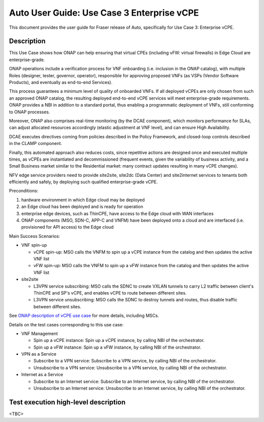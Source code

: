 .. This work is licensed under a Creative Commons Attribution 4.0 International License.
.. http://creativecommons.org/licenses/by/4.0
.. SPDX-License-Identifier CC-BY-4.0
.. (c) Open Platform for NFV Project, Inc. and its contributors


===========================================
Auto User Guide: Use Case 3 Enterprise vCPE
===========================================

This document provides the user guide for Fraser release of Auto,
specifically for Use Case 3: Enterprise vCPE.


Description
===========

This Use Case shows how ONAP can help ensuring that virtual CPEs (including vFW: virtual firewalls) in Edge Cloud are enterprise-grade.

ONAP operations include a verification process for VNF onboarding (i.e. inclusion in the ONAP catalog), with multiple Roles (designer, tester, governor, operator), responsible for approving proposed VNFs (as VSPs (Vendor Software Products), and eventually as end-to-end Services).

This process guarantees a minimum level of quality of onboarded VNFs. If all deployed vCPEs are only chosen from such an approved ONAP catalog, the resulting deployed end-to-end vCPE services will meet enterprise-grade requirements. ONAP provides a NBI in addition to a standard portal, thus enabling a programmatic deployment of VNFs, still conforming to ONAP processes.

Moreover, ONAP also comprises real-time monitoring (by the DCAE component), which monitors performance for SLAs, can adjust allocated resources accordingly (elastic adjustment at VNF level), and can ensure High Availability.

DCAE executes directives coming from policies described in the Policy Framework, and closed-loop controls described in the CLAMP component.

Finally, this automated approach also reduces costs, since repetitive actions are designed once and executed multiple times, as vCPEs are instantiated and decommissioned (frequent events, given the variability of business activity, and a Small Business market similar to the Residential market: many contract updates resulting in many vCPE changes).

NFV edge service providers need to provide site2site, site2dc (Data Center) and site2internet services to tenants both efficiently and safely, by deploying such qualified enterprise-grade vCPE.


Preconditions:

#. hardware environment in which Edge cloud may be deployed
#. an Edge cloud has been deployed and is ready for operation
#. enterprise edge devices, such as ThinCPE, have access to the Edge cloud with WAN interfaces
#. ONAP components (MSO, SDN-C, APP-C and VNFM) have been deployed onto a cloud and are interfaced (i.e. provisioned for API access) to the Edge cloud


Main Success Scenarios:

* VNF spin-up

  * vCPE spin-up: MSO calls the VNFM to spin up a vCPE instance from the catalog and then updates the active VNF list
  * vFW spin-up: MSO calls the VNFM to spin up a vFW instance from the catalog and then updates the active VNF list

* site2site

  * L3VPN service subscribing: MSO calls the SDNC to create VXLAN tunnels to carry L2 traffic between client's ThinCPE and SP's vCPE, and enables vCPE to route between different sites.
  * L3VPN service unsubscribing: MSO calls the SDNC to destroy tunnels and routes, thus disable traffic between different sites.


See `ONAP description of vCPE use case <https://wiki.onap.org/display/DW/Use+Case+proposal%3A+Enterprise+vCPE>`_ for more details, including MSCs.


Details on the test cases corresponding to this use case:

* VNF Management

  * Spin up a vCPE instance: Spin up a vCPE instance, by calling NBI of the orchestrator.
  * Spin up a vFW instance: Spin up a vFW instance, by calling NBI of the orchestrator.

* VPN as a Service

  * Subscribe to a VPN service: Subscribe to a VPN service, by calling NBI of the orchestrator.
  * Unsubscribe to a VPN service: Unsubscribe to a VPN service, by calling NBI of the orchestrator.

* Internet as a Service

  * Subscribe to an Internet service: Subscribe to an Internet service, by calling NBI of the orchestrator.
  * Unsubscribe to an Internet service: Unsubscribe to an Internet service, by calling NBI of the orchestrator.


Test execution high-level description
=====================================

<TBC>

